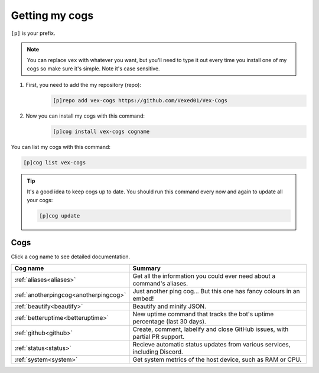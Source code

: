 .. _getting_started:

===============
Getting my cogs
===============

``[p]`` is your prefix.

.. note::
    You can replace ``vex`` with whatever you want, but you'll need to type it
    out every time you install one of my cogs so make sure it's simple. Note
    it's case sensitive.

1. First, you need to add the my repository (repo):
    .. code-block:: none

        [p]repo add vex-cogs https://github.com/Vexed01/Vex-Cogs

2. Now you can install my cogs with this command:
    .. code-block:: none

        [p]cog install vex-cogs cogname


You can list my cogs with this command:

.. code-block:: none

    [p]cog list vex-cogs

.. tip::

    It's a good idea to keep cogs up to date. You should run this command
    every now and again to update all your cogs:

    .. code-block:: none

        [p]cog update

----
Cogs
----

Click a cog name to see detailed documentation.

===================================== ===========================================================================
Cog name                              Summary
===================================== ===========================================================================
:ref:`aliases<aliases>`               Get all the information you could ever need about a command's aliases.
:ref:`anotherpingcog<anotherpingcog>` Just another ping cog... But this one has fancy colours in an embed!
:ref:`beautify<beautify>`             Beautify and minify JSON.
:ref:`betteruptime<betteruptime>`     New uptime command that tracks the bot's uptime percentage (last 30 days).
:ref:`github<github>`                 Create, comment, labelify and close GitHub issues, with partial PR support.
:ref:`status<status>`                 Recieve automatic status updates from various services, including Discord.
:ref:`system<system>`                 Get system metrics of the host device, such as RAM or CPU.
===================================== ===========================================================================